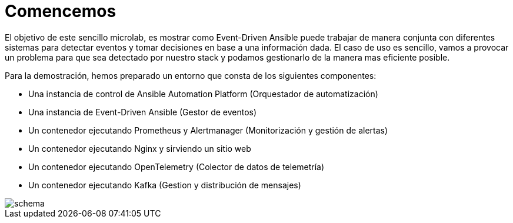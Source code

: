 = Comencemos
:page-layout: home
:!sectids:

El objetivo de este sencillo microlab, es mostrar como Event-Driven Ansible puede trabajar de manera conjunta con diferentes sistemas para detectar eventos y tomar decisiones en base a una información dada.
El caso de uso es sencillo, vamos a provocar un problema para que sea detectado por nuestro stack y podamos gestionarlo de la manera mas eficiente posible.

Para la demostración, hemos preparado un entorno que consta de los siguientes componentes:

- Una instancia de control de Ansible Automation Platform (Orquestador de automatización)
- Una instancia de Event-Driven Ansible (Gestor de eventos)
- Un contenedor ejecutando Prometheus y Alertmanager (Monitorización y gestión de alertas)
- Un contenedor ejecutando Nginx y sirviendo un sitio web
- Un contenedor ejecutando OpenTelemetry (Colector de datos de telemetría)
- Un contenedor ejecutando Kafka (Gestion y distribución de mensajes)

image::schema.png[]
